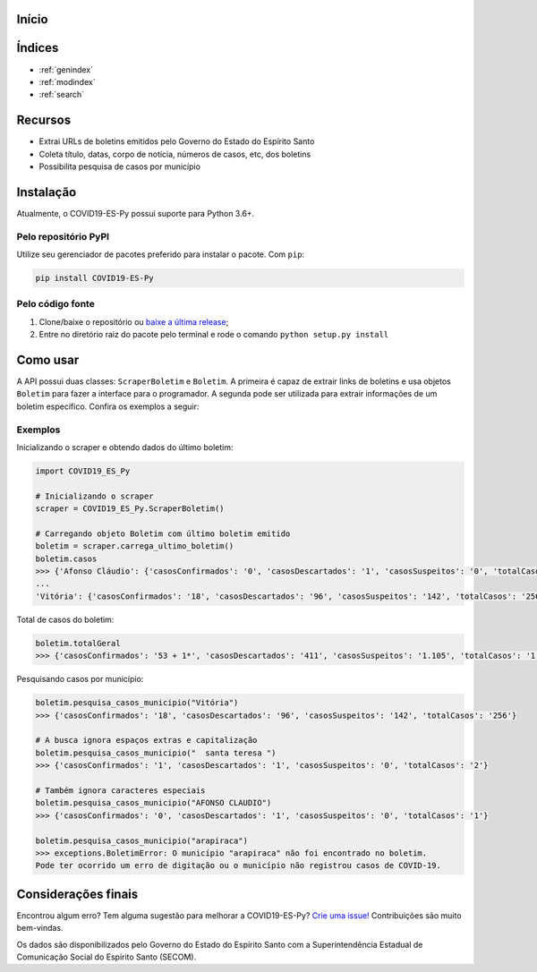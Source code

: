 .. COVID19-ES-Py documentation master file, created by
   sphinx-quickstart on Sun Mar 29 15:33:52 2020.
   You can adapt this file completely to your liking, but it should at least
   contain the root `toctree` directive.

Início
=========================================

Índices
==================

* :ref:`genindex`
* :ref:`modindex`
* :ref:`search`



.. raw:: html

   <h1 align="center">
     <br>
     <a href="https://pypi.org/project/COVID19-ES-Py/">
     <img src="https://raw.githubusercontent.com/AtilioA/COVID19-ES-Py/master/docs/logo_COVID19-ES-Py.png" width="40%"></a>
     <br>
     COVID19-ES-Py
     <br>
   </h1>

.. image:: https://img.shields.io/pypi/pyversions/COVID19-ES-Py.svg
   :target: https://pypi.python.org/pypi/COVID19-ES-Py/
   :alt: PyPI pyversions

.. image:: https://img.shields.io/pypi/v/COVID19-ES-Py
   :target: https://img.shields.io/pypi/v/COVID19-ES-Py
   :alt: PyPI

.. image:: https://img.shields.io/travis/AtilioA/COVID19-ES-Py
   :target: https://img.shields.io/travis/AtilioA/COVID19-ES-Py
   :alt: Travis (.org)

.. image:: https://img.shields.io/readthedocs/covid19-es-py
   :alt: Read The Docs

.. image:: https://img.shields.io/codecov/c/github/atilioa/covid19-es-py?color=green
   :alt: Codecov

.. image:: http://hits.dwyl.com/atilioa/COVID19-ES-Py.svg
   :target: http://hits.dwyl.com/atilioa/COVID19-ES-Py
   :alt: HitCount

.. image:: https://img.shields.io/pypi/dm/covid19-es-py
   :target: https://img.shields.io/pypi/dm/covid19-es-py
   :alt: PyPI - Downloads

.. image:: https://img.shields.io/badge/License-GPLv3-orange.svg
   :target: https://www.gnu.org/licenses/gpl-3.0
   :alt: License: GPL v3


.. raw:: html

   <h4 align="center">API em Python para consulta de casos de COVID-19 no estado do Espírito Santo.</h4>



.. raw:: html

   <p align="center">
     <a href="#recursos">Recursos</a> |
     <a href="#instalacao">Instalação</a> |
     <a href="#como-usar">Como usar</a> |
     <a href="#exemplos">Exemplos</a> |
     <a href="#consideracoes-finais">Considerações finais</a>
   </p>


Recursos
========


* Extrai URLs de boletins emitidos pelo Governo do Estado do Espírito Santo
* Coleta título, datas, corpo de notícia, números de casos, etc, dos boletins
* Possibilita pesquisa de casos por município

Instalação
==========

Atualmente, o COVID19-ES-Py possui suporte para Python 3.6+.

Pelo repositório PyPI
^^^^^^^^^^^^^^^^^^^^^

Utilize seu gerenciador de pacotes preferido para instalar o pacote. Com ``pip``\ :

.. code-block:: shell

   pip install COVID19-ES-Py

Pelo código fonte
^^^^^^^^^^^^^^^^^


#. Clone/baixe o repositório ou `baixe a última release <https://github.com/AtilioA/COVID19-ES-Py/releases>`_\ ;
#. Entre no diretório raiz do pacote pelo terminal e rode o comando ``python setup.py install``

Como usar
=========

A API possui duas classes: ``ScraperBoletim`` e ``Boletim``. A primeira é capaz de extrair links de boletins e usa objetos ``Boletim`` para fazer a interface para o programador. A segunda pode ser utilizada para extrair informações de um boletim específico. Confira os exemplos a seguir:


Exemplos
^^^^^^^^


Inicializando o scraper e obtendo dados do último boletim:

.. code-block:: python

   import COVID19_ES_Py

   # Inicializando o scraper
   scraper = COVID19_ES_Py.ScraperBoletim()

   # Carregando objeto Boletim com último boletim emitido
   boletim = scraper.carrega_ultimo_boletim()
   boletim.casos
   >>> {'Afonso Cláudio': {'casosConfirmados': '0', 'casosDescartados': '1', 'casosSuspeitos': '0', 'totalCasos': '1',},
   ...
   'Vitória': {'casosConfirmados': '18', 'casosDescartados': '96', 'casosSuspeitos': '142', 'totalCasos': '256'}}

Total de casos do boletim:

.. code-block:: python

   boletim.totalGeral
   >>> {'casosConfirmados': '53 + 1*', 'casosDescartados': '411', 'casosSuspeitos': '1.105', 'totalCasos': '1.570'}

Pesquisando casos por município:

.. code-block:: python

   boletim.pesquisa_casos_municipio("Vitória")
   >>> {'casosConfirmados': '18', 'casosDescartados': '96', 'casosSuspeitos': '142', 'totalCasos': '256'}

   # A busca ignora espaços extras e capitalização
   boletim.pesquisa_casos_municipio("  santa teresa ")
   >>> {'casosConfirmados': '1', 'casosDescartados': '1', 'casosSuspeitos': '0', 'totalCasos': '2'}

   # Também ignora caracteres especiais
   boletim.pesquisa_casos_municipio("AFONSO CLAUDIO")
   >>> {'casosConfirmados': '0', 'casosDescartados': '1', 'casosSuspeitos': '0', 'totalCasos': '1'}

   boletim.pesquisa_casos_municipio("arapiraca")
   >>> exceptions.BoletimError: O município "arapiraca" não foi encontrado no boletim.
   Pode ter ocorrido um erro de digitação ou o município não registrou casos de COVID-19.


Considerações finais
====================

Encontrou algum erro? Tem alguma sugestão para melhorar a COVID19-ES-Py? `Crie uma issue! <https://github.com/atilioa/COVID19-ES-Py/issues>`_ Contribuições são muito bem-vindas.

Os dados são disponibilizados pelo Governo do Estado do Espírito Santo com a Superintendência Estadual de Comunicação Social do Espírito Santo (SECOM).
